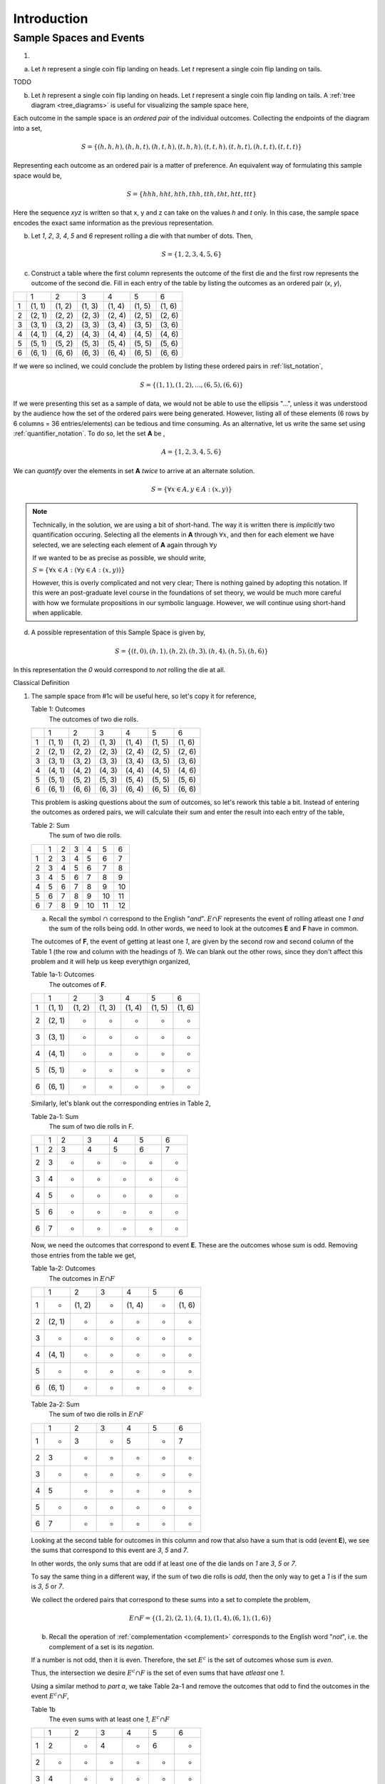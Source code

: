 .. _probability_introduction_solutions:

============
Introduction   
============

Sample Spaces and Events
========================

1. 

a.  Let *h* represent a single coin flip landing on heads. Let *t* represent a single coin flip landing on tails.

TODO

b. Let *h* represent a single coin flip landing on heads. Let *t* represent a single coin flip landing on tails. A :ref:`tree diagram <tree_diagrams>` is useful for visualizing the sample space here,

.. image:: ../../../../assets/imgs/combinatorics/combinatorics_tree_diagram_coinflips.png
    :align: center
    
Each outcome in the sample space is an *ordered pair* of the individual outcomes. Collecting the endpoints of the diagram into a set,

.. math::

	S = \{ (h,h,h), (h,h,t), (h,t,h), (t,h,h), (t,t,h), (t,h,t), (h,t,t), (t,t,t) \}

Representing each outcome as an ordered pair is a matter of preference. An equivalent way of formulating this sample space would be,

.. math::

	S = \{ hhh, hht, hth, thh, tth, tht, htt, ttt \}
	
Here the sequence *xyz* is written so that x, y and z can take on the values *h* and *t* only. In this case, the sample space encodes the exact same information as the previous representation.

b. Let *1*, *2*, *3*, *4*, *5* and *6* represent rolling a die with that number of dots. Then,

.. math:: 

	S = \{ 1, 2, 3, 4, 5, 6 \}

c. Construct a table where the first column represents the outcome of the first die and the first row represents the outcome of the second die. Fill in each entry of the table by listing the outcomes as an ordered pair (*x*, *y*),

+-------+--------+--------+---------+----------+--------+--------+
|       |    1   |   2    |    3    |   4      |    5   |   6    |
+-------+--------+--------+---------+----------+--------+--------+
|   1   | (1, 1) | (1, 2) |  (1, 3) |  (1, 4)  | (1, 5) | (1, 6) | 
+-------+--------+--------+---------+----------+--------+--------+
|   2   | (2, 1) | (2, 2) |  (2, 3) |  (2, 4)  | (2, 5) | (2, 6) |
+-------+--------+--------+---------+----------+--------+--------+
|   3   | (3, 1) | (3, 2) |  (3, 3) |  (3, 4)  | (3, 5) | (3, 6) |
+-------+--------+--------+---------+----------+--------+--------+
|   4   | (4, 1) | (4, 2) |  (4, 3) |  (4, 4)  | (4, 5) | (4, 6) |
+-------+--------+--------+---------+----------+--------+--------+
|   5   | (5, 1) | (5, 2) |  (5, 3) |  (5, 4)  | (5, 5) | (5, 6) |
+-------+--------+--------+---------+----------+--------+--------+
|   6   | (6, 1) | (6, 6) |  (6, 3) |  (6, 4)  | (6, 5) | (6, 6) |
+-------+--------+--------+---------+----------+--------+--------+

If we were so inclined, we could conclude the problem by listing these ordered pairs in :ref:`list_notation`,

.. math::

	S =\{ (1,1), (1,2), ..., (6,5), (6,6) \}

If we were presenting this set as a sample of data, we would not be able to use the ellipsis "...", unless it was understood by the audience how the set of the ordered pairs were being generated. However, listing all of these elements (6 rows by 6 columns = 36 entries/elements) can be tedious and time consuming. As an alternative, let us write the same set using :ref:`quantifier_notation`. To do so, let the set **A** be ,

.. math::
	
	A = \{ 1, 2, 3, 4, 5, 6 \}

We can *quantify* over the elements in set **A** *twice* to arrive at an alternate solution.

.. math::

	S = \{ \forall x \in A, y \in A: (x, y) \}

.. note::

        Technically, in the solution, we are using a bit of short-hand. The way it is written there is *implicitly* two quantification occuring. Selecting all the elements in **A** through :math:`\forall x`, and then for each element we have selected, we are selecting each element of **A** again through :math:`\forall y` 
        
	If we wanted to be as precise as possible, we should write,

        :math:`S = \{ \forall x \in A: (\forall y \in A: (x,y)) \}`

        However, this is overly complicated and not very clear; There is nothing gained by adopting this notation. If this were an post-graduate level course in the foundations of set theory, we would be much more careful with how we formulate propositions in our symbolic language. However, we will continue using short-hand when applicable.

d. A possible representation of this Sample Space is given by,

.. math::

	S = \{ (t, 0), (h, 1), (h, 2), (h, 3), (h, 4), (h, 5), (h, 6) \}
	
In this representation the `0` would correspond to *not* rolling the die at all. 


Classical Definition

1. 
    The sample space from #1c will be useful here, so let's copy it for reference,

    Table 1: Outcomes
        The outcomes of two die rolls.

    +-------+--------+--------+---------+----------+--------+--------+
    |       |    1   |   2    |    3    |   4      |    5   |   6    |
    +-------+--------+--------+---------+----------+--------+--------+
    |   1   | (1, 1) | (1, 2) |  (1, 3) |  (1, 4)  | (1, 5) | (1, 6) | 
    +-------+--------+--------+---------+----------+--------+--------+
    |   2   | (2, 1) | (2, 2) |  (2, 3) |  (2, 4)  | (2, 5) | (2, 6) |
    +-------+--------+--------+---------+----------+--------+--------+
    |   3   | (3, 1) | (3, 2) |  (3, 3) |  (3, 4)  | (3, 5) | (3, 6) |
    +-------+--------+--------+---------+----------+--------+--------+
    |   4   | (4, 1) | (4, 2) |  (4, 3) |  (4, 4)  | (4, 5) | (4, 6) |
    +-------+--------+--------+---------+----------+--------+--------+
    |   5   | (5, 1) | (5, 2) |  (5, 3) |  (5, 4)  | (5, 5) | (5, 6) |
    +-------+--------+--------+---------+----------+--------+--------+
    |   6   | (6, 1) | (6, 6) |  (6, 3) |  (6, 4)  | (6, 5) | (6, 6) |
    +-------+--------+--------+---------+----------+--------+--------+

    This problem is asking questions about the *sum* of outcomes, so let's rework this table a bit. Instead of entering the outcomes as ordered pairs, we will calculate their sum and enter the result into each entry of the table,

    Table 2: Sum
        The sum of two die rolls.

    +-------+--------+--------+---------+----------+--------+--------+
    |       |    1   |   2    |    3    |    4     |    5   |   6    |
    +-------+--------+--------+---------+----------+--------+--------+
    |   1   |    2   |   3    |    4    |    5     |    6   |   7    | 
    +-------+--------+--------+---------+----------+--------+--------+
    |   2   |    3   |   4    |    5    |    6     |    7   |   8    |
    +-------+--------+--------+---------+----------+--------+--------+
    |   3   |    4   |   5    |    6    |    7     |    8   |   9    |
    +-------+--------+--------+---------+----------+--------+--------+
    |   4   |    5   |   6    |    7    |    8     |    9   |   10   |
    +-------+--------+--------+---------+----------+--------+--------+
    |   5   |    6   |   7    |    8    |    9     |    10  |   11   |
    +-------+--------+--------+---------+----------+--------+--------+
    |   6   |    7   |   8    |    9    |    10    |    11  |   12   |
    +-------+--------+--------+---------+----------+--------+--------+

    a. Recall the symbol :math:`\cap` correspond to the English "*and*". :math:`E \cap F` represents the event of rolling atleast one *1* *and* the sum of the rolls being odd. In other words, we need to look at the outcomes **E** and **F** have in common. 

    The outcomes of **F**, the event of getting at least one *1*, are given by the second row and second column of the Table 1 (the row and column with the headings of *1*). We can blank out the other rows, since they don't affect this problem and it will help us keep everythign organized,
    
    Table 1a-1: Outcomes
        The outcomes of **F**.

    +-------+--------+--------+---------+----------+--------+--------+
    |       |    1   |   2    |    3    |   4      |    5   |   6    |
    +-------+--------+--------+---------+----------+--------+--------+
    |   1   | (1, 1) | (1, 2) |  (1, 3) |  (1, 4)  | (1, 5) | (1, 6) | 
    +-------+--------+--------+---------+----------+--------+--------+
    |   2   | (2, 1) |   -    |   -     |     -    |   -    |   -    |
    +-------+--------+--------+---------+----------+--------+--------+
    |   3   | (3, 1) |   -    |   -     |     -    |   -    |   -    |
    +-------+--------+--------+---------+----------+--------+--------+
    |   4   | (4, 1) |   -    |   -     |     -    |   -    |   -    |
    +-------+--------+--------+---------+----------+--------+--------+
    |   5   | (5, 1) |   -    |   -     |     -    |   -    |   -    |
    +-------+--------+--------+---------+----------+--------+--------+
    |   6   | (6, 1) |   -    |   -     |     -    |   -    |   -    |
    +-------+--------+--------+---------+----------+--------+--------+
    
    Similarly, let's blank out the corresponding entries in Table 2,

    Table 2a-1: Sum
        The sum of two die rolls in F.
        
    +-------+--------+--------+---------+----------+--------+--------+
    |       |    1   |   2    |    3    |    4     |    5   |   6    |
    +-------+--------+--------+---------+----------+--------+--------+
    |   1   |    2   |   3    |    4    |    5     |    6   |   7    | 
    +-------+--------+--------+---------+----------+--------+--------+
    |   2   |    3   |   -    |   -     |     -    |   -    |   -    |
    +-------+--------+--------+---------+----------+--------+--------+
    |   3   |    4   |   -    |   -     |     -    |   -    |   -    |
    +-------+--------+--------+---------+----------+--------+--------+
    |   4   |    5   |   -    |   -     |     -    |   -    |   -    |
    +-------+--------+--------+---------+----------+--------+--------+
    |   5   |    6   |   -    |   -     |     -    |   -    |   -    |
    +-------+--------+--------+---------+----------+--------+--------+
    |   6   |    7   |   -    |   -     |     -    |   -    |   -    |
    +-------+--------+--------+---------+----------+--------+--------+

    Now, we need the outcomes that correspond to event **E**. These are the outcomes whose sum is odd. Removing those entries from the table we get,
    
    Table 1a-2: Outcomes
        The outcomes in :math:`E \cap F`

    +-------+--------+--------+---------+----------+--------+--------+
    |       |    1   |   2    |    3    |   4      |    5   |   6    |
    +-------+--------+--------+---------+----------+--------+--------+
    |   1   |   -    | (1, 2) |    -    |  (1, 4)  |   -    | (1, 6) | 
    +-------+--------+--------+---------+----------+--------+--------+
    |   2   | (2, 1) |   -    |   -     |     -    |   -    |   -    |
    +-------+--------+--------+---------+----------+--------+--------+
    |   3   |   -    |   -    |   -     |     -    |   -    |   -    |
    +-------+--------+--------+---------+----------+--------+--------+
    |   4   | (4, 1) |   -    |   -     |     -    |   -    |   -    |
    +-------+--------+--------+---------+----------+--------+--------+
    |   5   |    -   |   -    |   -     |     -    |   -    |   -    |
    +-------+--------+--------+---------+----------+--------+--------+
    |   6   | (6, 1) |   -    |   -     |     -    |   -    |   -    |
    +-------+--------+--------+---------+----------+--------+--------+

    Table 2a-2: Sum
        The sum of two die rolls in :math:`E \cap F`
        
    +-------+--------+--------+---------+----------+--------+--------+
    |       |    1   |   2    |    3    |    4     |    5   |   6    |
    +-------+--------+--------+---------+----------+--------+--------+
    |   1   |    -   |   3    |    -    |    5     |   -    |   7    | 
    +-------+--------+--------+---------+----------+--------+--------+
    |   2   |    3   |   -    |   -     |     -    |   -    |   -    |
    +-------+--------+--------+---------+----------+--------+--------+
    |   3   |    -   |   -    |   -     |     -    |   -    |   -    |
    +-------+--------+--------+---------+----------+--------+--------+
    |   4   |    5   |   -    |   -     |     -    |   -    |   -    |
    +-------+--------+--------+---------+----------+--------+--------+
    |   5   |    -   |   -    |   -     |     -    |   -    |   -    |
    +-------+--------+--------+---------+----------+--------+--------+
    |   6   |    7   |   -    |   -     |     -    |   -    |   -    |
    +-------+--------+--------+---------+----------+--------+--------+

    Looking at the second table for outcomes in this column and row that also have a sum that is odd (event **E**), we see the sums that correspond to this event are *3*, *5* and *7*. 
    
    In other words, the only sums that are odd if at least one of the die lands on *1* are *3*, *5* or *7*. 
    
    To say the same thing in a different way, if the sum of two die rolls is *odd*, then the only way to get a *1* is if the sum is *3*, *5* or *7*.

    We collect the ordered pairs that correspond to these sums into a set to complete the problem,
    
    .. math:: 

        E \cap F = \{ (1,2), (2,1), (4,1), (1,4), (6,1), (1,6) \}
 
    b. Recall the operation of :ref:`complementation <complement>` corresponds to the English word "*not*", i.e. the complement of a set is its *negation*.
    
    If a number is not odd, then it is even. Therefore, the set :math:`E^c` is the set of outcomes whose sum is *even*. 

    Thus, the intersection we desire :math:`E^c \cap F` is the set of even sums that have *atleast* one *1*. 
    
    Using a similar method to *part a*, we take Table 2a-1 and remove the outcomes that odd to find the outcomes in the event :math:`E ^c \cap F`,
    
    Table 1b
        The even sums with at least one *1*, :math:`E^c \cap F`

    +-------+--------+--------+---------+----------+--------+--------+
    |       |    1   |   2    |    3    |    4     |    5   |   6    |
    +-------+--------+--------+---------+----------+--------+--------+
    |   1   |    2   |    -   |    4    |    -     |    6   |   -    | 
    +-------+--------+--------+---------+----------+--------+--------+
    |   2   |    -   |   -    |   -     |     -    |   -    |   -    |
    +-------+--------+--------+---------+----------+--------+--------+
    |   3   |    4   |   -    |   -     |     -    |   -    |   -    |
    +-------+--------+--------+---------+----------+--------+--------+
    |   4   |    -   |   -    |   -     |     -    |   -    |   -    |
    +-------+--------+--------+---------+----------+--------+--------+
    |   5   |    6   |   -    |   -     |     -    |   -    |   -    |
    +-------+--------+--------+---------+----------+--------+--------+
    |   6   |    -   |   -    |   -     |     -    |   -    |   -    |
    +-------+--------+--------+---------+----------+--------+--------+
    
    We conclude the desired set is,

    .. math::

        E^c \cap F = \{ (1,1), (1,3), (3,1), (1,5), (5,1) \}

    c. The question requires the complement of **F**. Recall from the :ref:`square_of_opposition`, the complement of getting at least one *1* is getting *no* *1*'s, i.e. the negation of "*some are*" is "*none are*". Therefore, :math:`F^c` represents the event of getting no *1*'s.

    The intersection :math:`F^c \cap E^c` thus represents the event of getting an even sum that has no *1*'s. 
    
    To find the outcomes in the event, first find `F^c` (it doesn't actually matter which event/set you start with, just pick one and go with it)
    
    Table 1c-1
        The outcomes with no *1*'s, :math:`F^c`

    +-------+--------+--------+---------+----------+--------+--------+
    |       |    1   |   2    |    3    |   4      |    5   |   6    |
    +-------+--------+--------+---------+----------+--------+--------+
    |   1   |    -   |    -   |   -     |     -    |   -    |   -    | 
    +-------+--------+--------+---------+----------+--------+--------+
    |   2   |    -   | (2, 2) |  (2, 3) |  (2, 4)  | (2, 5) | (2, 6) |
    +-------+--------+--------+---------+----------+--------+--------+
    |   3   |   -    | (3, 2) |  (3, 3) |  (3, 4)  | (3, 5) | (3, 6) |
    +-------+--------+--------+---------+----------+--------+--------+
    |   4   |   -    | (4, 2) |  (4, 3) |  (4, 4)  | (4, 5) | (4, 6) |
    +-------+--------+--------+---------+----------+--------+--------+
    |   5   |   -    | (5, 2) |  (5, 3) |  (5, 4)  | (5, 5) | (5, 6) |
    +-------+--------+--------+---------+----------+--------+--------+
    |   6   |   -    | (6, 6) |  (6, 3) |  (6, 4)  | (6, 5) | (6, 6) |
    +-------+--------+--------+---------+----------+--------+--------+

    We want to intersect this event with the event of getting an even sum, :math:`E^c`. Thus, we remove entries with a odd sum,

    Table 1c-2
        The outcomes with no *1*'s that have even sums, :math:`E^c \cap F^c`

    +-------+--------+--------+---------+----------+--------+--------+
    |       |    1   |   2    |    3    |   4      |    5   |   6    |
    +-------+--------+--------+---------+----------+--------+--------+
    |   1   |    -   |   -    |   -     |     -    |   -    |   -    | 
    +-------+--------+--------+---------+----------+--------+--------+
    |   2   |    -   | (2, 2) |    -    |  (2, 4)  |   -    | (2, 6) |
    +-------+--------+--------+---------+----------+--------+--------+
    |   3   |   -    |   -    |  (3, 3) |     -    | (3, 5) |   -    |
    +-------+--------+--------+---------+----------+--------+--------+
    |   4   |   -    | (4, 2) |    -    |  (4, 4)  |    -   | (4, 6) |
    +-------+--------+--------+---------+----------+--------+--------+
    |   5   |   -    |   -    |  (5, 3) |    -     | (5, 5) |   -    |
    +-------+--------+--------+---------+----------+--------+--------+
    |   6   |   -    | (6, 6) |     -   |  (6, 4)  |   -    | (6, 6) |
    +-------+--------+--------+---------+----------+--------+--------+

    The desired set is found by collecting the remaining ordered pairs, 

    .. math::

        E^c \cap F^c = \{ (2,2), (2,4), (2,6), (3,3), (3,5), (4,2), (4,4),(4,6), (5,3), (5,5), (6,6), (6,4), (6,6) \}

    d. Recall the symbol :math:`\cup` correspond to the English word "*or*". This problem is therefore asking for the outcomes in the event of getting an odd sum *or* getting atleast one *1*. 

    To find the set :math:`E \cup F`, use the method from the previous part, except in this case, blank out entries that don't satisfy the condition of having odd sum or containing atleast one *1*,

    Table 1d-1
        The outcomes which have an odd sum *or* have atleast one *1*, :math:`E \cup F`

    +-------+--------+--------+---------+----------+--------+--------+
    |       |    1   |   2    |    3    |   4      |    5   |   6    |
    +-------+--------+--------+---------+----------+--------+--------+
    |   1   | (1, 1) | (1, 2) |  (1, 3) |  (1, 4)  | (1, 5) | (1, 6) | 
    +-------+--------+--------+---------+----------+--------+--------+
    |   2   | (2, 1) |    -   |  (2, 3) |    -     | (2, 5) |   -    |
    +-------+--------+--------+---------+----------+--------+--------+
    |   3   | (3, 1) | (3, 2) |    -    |  (3, 4)  |   -    | (3, 6) |
    +-------+--------+--------+---------+----------+--------+--------+
    |   4   | (4, 1) |   -    |  (4, 3) |    -     | (4, 5) |    -   |
    +-------+--------+--------+---------+----------+--------+--------+
    |   5   | (5, 1) | (5, 2) |    -    |  (5, 4)  |  -     | (5, 6) |
    +-------+--------+--------+---------+----------+--------+--------+
    |   6   | (6, 1) |    -   |  (6, 3) |    -     | (6, 5) |    -   |
    +-------+--------+--------+---------+----------+--------+--------+

    Collect these elements into a set to complete the problem,

    .. math::

        E \cup F = \{ \text{todo} \}

    e. This event would correspond to the event of getting an odd sum *or* getting *no 1's*. 
    
    To find the elements in the sets :math:`E \cup F^c`, blank out the entries in Table 1 that satisfy the condition of membership,

    Table 1e-1: Outcomes
        The outcomes which have an odd sum or have no *1*'s, :math:`E \cup F^c`

    +-------+--------+--------+---------+----------+--------+--------+
    |       |    1   |   2    |    3    |   4      |    5   |   6    |
    +-------+--------+--------+---------+----------+--------+--------+
    |   1   |    -   | (1, 2) |    -    |  (1, 4)  |   -    | (1, 6) | 
    +-------+--------+--------+---------+----------+--------+--------+
    |   2   | (2, 1) | (2, 2) |  (2, 3) |  (2, 4)  | (2, 5) | (2, 6) |
    +-------+--------+--------+---------+----------+--------+--------+
    |   3   |    -   | (3, 2) |  (3, 3) |  (3, 4)  | (3, 5) | (3, 6) |
    +-------+--------+--------+---------+----------+--------+--------+
    |   4   | (4, 1) | (4, 2) |  (4, 3) |  (4, 4)  | (4, 5) | (4, 6) |
    +-------+--------+--------+---------+----------+--------+--------+
    |   5   |   -    | (5, 2) |  (5, 3) |  (5, 4)  | (5, 5) | (5, 6) |
    +-------+--------+--------+---------+----------+--------+--------+
    |   6   | (6, 1) | (6, 6) |  (6, 3) |  (6, 4)  | (6, 5) | (6, 6) |
    +-------+--------+--------+---------+----------+--------+--------+
    


.. collapse:: Solution #3

    a. This is easily found by simply enumerating all of the outcomes,

    .. math::

        S = \{ r_1, r_2, r_3, g \}

    b. Any time two things are occuring *with replacement*, it's a good bet a table would be helpful. Let's create one like we did in #2, but instead of listing rolls of a die on the headings, let's use this sample space,

    +-------------+---------------------+--------------------+--------------------+------------------+
    |             |      :math:`r_1`    |      :math:`r_2`   |      :math:`r_3`   |        g         |
    +-------------+---------------------+--------------------+--------------------+------------------+
    | :math:`r_1` |  :math:`(r_1, r_1)` | :math:`(r_1, r_2)` | :math:`(r_1, r_3)` | :math:`(r_1, g)` |
    +-------------+---------------------+--------------------+--------------------+------------------+
    | :math:`r_2` |  :math:`(r_2, r_1)` | :math:`(r_2, r_2)` | :math:`(r_2, r_3)` | :math:`(r_2, g)` |
    +-------------+---------------------+--------------------+--------------------+------------------+
    | :math:`r_3` |  :math:`(r_3, r_1)` | :math:`(r_3, r_2)` | :math:`(r_3, r_3)` | :math:`(r_3, g)` |
    +-------------+---------------------+--------------------+--------------------+------------------+
    |     g       |  :math:`(g, r_1)`   |  :math:`(g, r_2)`  |  :math:`(g, r_3)`  | :math:`(g, g)`   |
    +-------------+---------------------+--------------------+--------------------+------------------+

    Collect all of these elements into a set to complement the problem,

    .. math::

        S = \{ (r_1, r_1), (r_1, r_2), ..., (g, r_3), (g, g) \}

    c. When you hear *with replacement*, think table. When you hear *without replacement*, think :ref:`tree_diagrams`. The reason for this is simple. It is very hard (if not impossible) to represent the act of *removing* an outcome from the sample space in tabular form, whereas it is very natural to represent it with a :ref:`tree diagram <tree_diagrams>`

    (INSERT DIAGRAM)

    Notice that we lose the element just chosen at each branch of the diagram, i.e. as you move down the tree there is one less branch at each step. 
    
    Collecting the endpoints, we can complete the problem,

    .. math::

        S = \{ (r_1, r_2), (r_1, r_3), (r_1, g), (r_2, r_1), (r_2, r_3), (r_2, g), (r_3, r_1), (r_3, r_2), (r_3, g), (g, r_1), (g, r_2), (g, r_3) \}



.. collapse:: Solution #4

    While this problem is possible by listing the outcomes in the sample space in a set and then finding the events that correspond to **A** and **B** in terms of those outcomes and applying the rules of :ref:`set_theory`, let us try instead to reason it out.

    a. Events are *mutually exclusive* if they share no outcomes. If the first card has a larger number than the second card, then the second card cannot possibly be larger than the first card. In the other direction, if the second card is larger than the first card, then the first card cannot possibly be larger than the second card. In other words, there is no possible way for **A** to share any outcomes with **B**. Therefore, **A** and **B** are *mutually exclusive* by definition.

    b. This part is a bit trickier to see. Recall that the union of complements is equal to the sample space (:ref:`universal set <universal_set>`),

    .. image:: ../../../assets/imgs/sets/sets_complement.jpg
        :align: center 

    If you take all of the outcomes in an event **A** and add to them the outcomes *not* in event **A**, then you will have all of the outcomes of the sample space. 

    Then, there are no outcomes outside of the outcomes contained in :math:`A` plus the outcomes contained in :math:`A^c`. For, if there were, these two sets would not be complements of one another.

    If we can show there is an outcome in the sample space **S** that does not belong to *either* :math:`A` *or* :math:`B`, then it must follow that **A** and **B** are *not* complements, since their union does not equal the entire sample space. 

    Consider the outcome of drawing a red card with the number *2* along with a black card with the number *2*. In this case, it is neither true that the first card is larger than the second card nor is it true the second card is larger than the first card. Then, there is atleast one outcome in the sample space that belongs to neither of the events. Therefore, we can conclude **A** and **B** are *not* complements of one another.
    
    
.. collapse:: Solution #5

    Ah, our old friend. We found the sample of this experiment back in *#1* and then examined some events defined on it in *#2*. Let us copy the results over for quick reference,

    Table 1 Redux: Outcomes
        The outcomes of two die rolls.

    +-------+--------+--------+---------+----------+--------+--------+
    |       |    1   |   2    |    3    |   4      |    5   |   6    |
    +-------+--------+--------+---------+----------+--------+--------+
    |   1   | (1, 1) | (1, 2) |  (1, 3) |  (1, 4)  | (1, 5) | (1, 6) | 
    +-------+--------+--------+---------+----------+--------+--------+
    |   2   | (2, 1) | (2, 2) |  (2, 3) |  (2, 4)  | (2, 5) | (2, 6) |
    +-------+--------+--------+---------+----------+--------+--------+
    |   3   | (3, 1) | (3, 2) |  (3, 3) |  (3, 4)  | (3, 5) | (3, 6) |
    +-------+--------+--------+---------+----------+--------+--------+
    |   4   | (4, 1) | (4, 2) |  (4, 3) |  (4, 4)  | (4, 5) | (4, 6) |
    +-------+--------+--------+---------+----------+--------+--------+
    |   5   | (5, 1) | (5, 2) |  (5, 3) |  (5, 4)  | (5, 5) | (5, 6) |
    +-------+--------+--------+---------+----------+--------+--------+
    |   6   | (6, 1) | (6, 6) |  (6, 3) |  (6, 4)  | (6, 5) | (6, 6) |
    +-------+--------+--------+---------+----------+--------+--------+

    Table 2 Redux: Sum
        The sum of two die rolls.

    +-------+--------+--------+---------+----------+--------+--------+
    |       |    1   |   2    |    3    |    4     |    5   |   6    |
    +-------+--------+--------+---------+----------+--------+--------+
    |   1   |    2   |   3    |    4    |    5     |    6   |   7    | 
    +-------+--------+--------+---------+----------+--------+--------+
    |   2   |    3   |   4    |    5    |    6     |    7   |   8    |
    +-------+--------+--------+---------+----------+--------+--------+
    |   3   |    4   |   5    |    6    |    7     |    8   |   9    |
    +-------+--------+--------+---------+----------+--------+--------+
    |   4   |    5   |   6    |    7    |    8     |    9   |   10   |
    +-------+--------+--------+---------+----------+--------+--------+
    |   5   |    6   |   7    |    8    |    9     |    10  |   11   |
    +-------+--------+--------+---------+----------+--------+--------+
    |   6   |    7   |   8    |    9    |    10    |    11  |   12   |
    +-------+--------+--------+---------+----------+--------+--------+

    Notice the number of elements in the sample space, i.e. its *cardinality*, is equal to 36, i.e.,

    .. math::

        n(S) = 36

    All of the probabilities in this problem can be calculated by crossing out the entries in these tables that do not satisfy the given conditions, counting up the number of entries that remain and then applying the :ref:`classical_definition`.

    a. :math:`\frac{6}{36} = \frac{1}{6}`

    b. :math:`\frac{6}{36} = \frac{1}{6}`

    c. :math:`\frac{9}{36} = \frac{1}{4}`

    d. :math:`\frac{27}{36} = \frac{3}{4}`

    e. :math:`\frac{9}{36} = \frac{1}{4}`

    f. *part d* and *part e* are complements. Part *d* can be rephrased as "*at least one of the die is even*". By the :ref:`square_of_opposition`, the complement of "*atleast one*" is "*none*". This can be verified by summing the probabilities of both events and verifying they add to one, 

